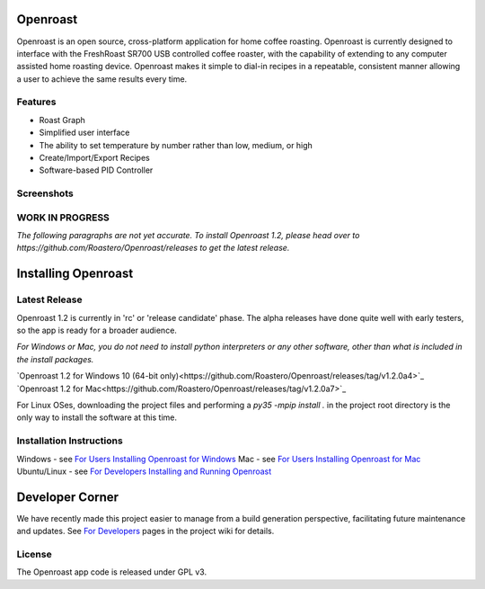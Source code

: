 Openroast
=========

|Gitter|

Openroast is an open source, cross-platform application for home coffee
roasting. Openroast is currently designed to interface with the
FreshRoast SR700 USB controlled coffee roaster, with the capability of
extending to any computer assisted home roasting device. Openroast makes
it simple to dial-in recipes in a repeatable, consistent manner allowing
a user to achieve the same results every time.

Features
--------

-  Roast Graph
-  Simplified user interface
-  The ability to set temperature by number rather than low, medium, or
   high
-  Create/Import/Export Recipes
-  Software-based PID Controller

Screenshots
-----------

|Roast Tab Screenshot| |Recipe Tab Screenshot|

WORK IN PROGRESS
----------------
*The following paragraphs are not yet accurate.  To install Openroast 1.2, please head over to https://github.com/Roastero/Openroast/releases to get the latest release.*

Installing Openroast
====================
Latest Release
--------------
Openroast 1.2 is currently in 'rc' or 'release candidate' phase. The alpha releases have done quite well with early testers, so the app is ready for a broader audience.

*For Windows or Mac, you do not need to install python interpreters or any other software, other than what is included in the install packages.*

`Openroast 1.2 for Windows 10 (64-bit only)<https://github.com/Roastero/Openroast/releases/tag/v1.2.0a4>`_
`Openroast 1.2 for Mac<https://github.com/Roastero/Openroast/releases/tag/v1.2.0a7>`_

For Linux OSes, downloading the project files and performing a `py35 -mpip install .` in the project root directory is the only way to install the software at this time.

Installation Instructions
-------------------------
Windows - see `For Users Installing Openroast for Windows`_
Mac - see `For Users Installing Openroast for Mac`_
Ubuntu/Linux - see `For Developers Installing and Running Openroast`_

Developer Corner
================
We have recently made this project easier to manage from a build generation perspective, facilitating future maintenance and updates. See `For Developers`_ pages in the project wiki for details.

License
-------

The Openroast app code is released under GPL v3.

.. _For Users Installing Openroast for Windows: https://github.com/Roastero/Openroast/wiki/For-Users-Installing-Openroast-for-Windows
.. _For Users Installing Openroast for Mac: https://github.com/Roastero/Openroast/wiki/For-Users-Installing-Openroast-for-Mac
.. _For Developers Installing and Running Openroast: https://github.com/Roastero/Openroast/wiki/For-Developers-Installing-and-Running-Openroast
.. _For Developers: https://github.com/Roastero/Openroast/wiki/For-Developers

.. |Gitter| image:: https://badges.gitter.im/Join%20Chat.svg
   :target: https://gitter.im/Roastero/openroast?utm_source=badge&utm_medium=badge&utm_campaign=pr-badge
.. |Roast Tab Screenshot| image:: openroast/static/images/screenshots/screen01.png
.. |Recipe Tab Screenshot| image:: openroast/static/images/screenshots/screen02.png


